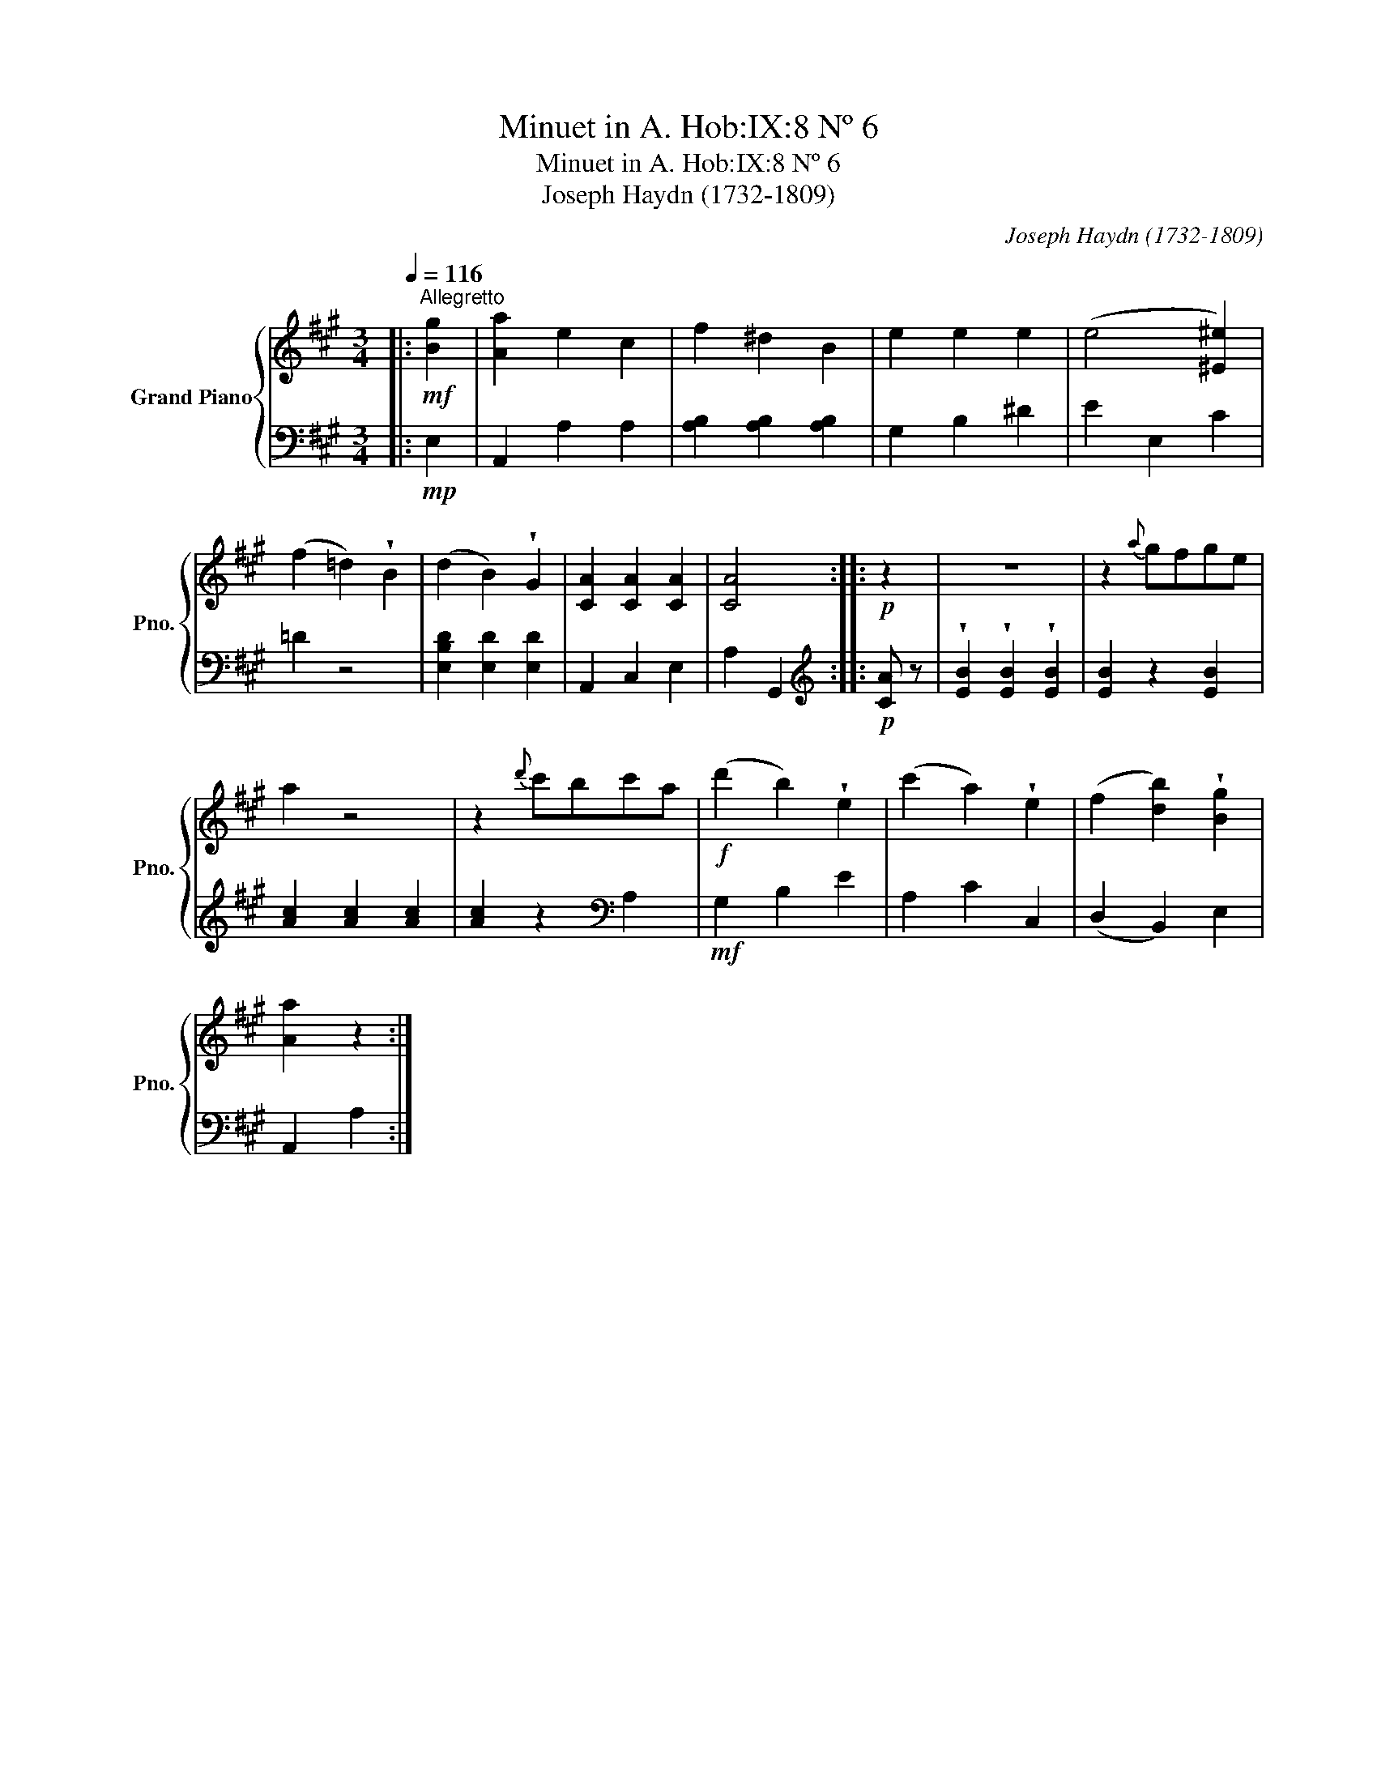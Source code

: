 X:1
T:Minuet in A. Hob:IX:8 Nº 6
T: Minuet in A. Hob:IX:8 Nº 6
T:Joseph Haydn (1732-1809)
C:Joseph Haydn (1732-1809)
%%score { 1 | 2 }
L:1/8
Q:1/4=116
M:3/4
K:A
V:1 treble nm="Grand Piano" snm="Pno."
V:2 bass 
V:1
|:!mf!"^Allegretto" [Bg]2 | [Aa]2 e2 c2 | f2 ^d2 B2 | e2 e2 e2 | (e4 [^E^e]2) | %5
 (f2 =d2) !wedge!B2 | (d2 B2) !wedge!G2 | [CA]2 [CA]2 [CA]2 | [CA]4 ::!p! z2 | z6 | z2{a} gfge | %12
 a2 z4 | z2{d'} c'bc'a |!f! (d'2 b2) !wedge!e2 | (c'2 a2) !wedge!e2 | (f2 [db]2) !wedge![Bg]2 | %17
 [Aa]2 z2 :| %18
V:2
|:!mp! E,2 | A,,2 A,2 A,2 | [A,B,]2 [A,B,]2 [A,B,]2 | G,2 B,2 ^D2 | E2 E,2 C2 | =D2 z4 | %6
 [E,B,D]2 [E,D]2 [E,D]2 | A,,2 C,2 E,2 | A,2 G,,2 ::[K:treble]!p! [CA] z | %10
 !wedge![EB]2 !wedge![EB]2 !wedge![EB]2 | [EB]2 z2 [EB]2 | [Ac]2 [Ac]2 [Ac]2 | %13
 [Ac]2 z2[K:bass] A,2 |!mf! G,2 B,2 E2 | A,2 C2 C,2 | (D,2 B,,2) E,2 | A,,2 A,2 :| %18

